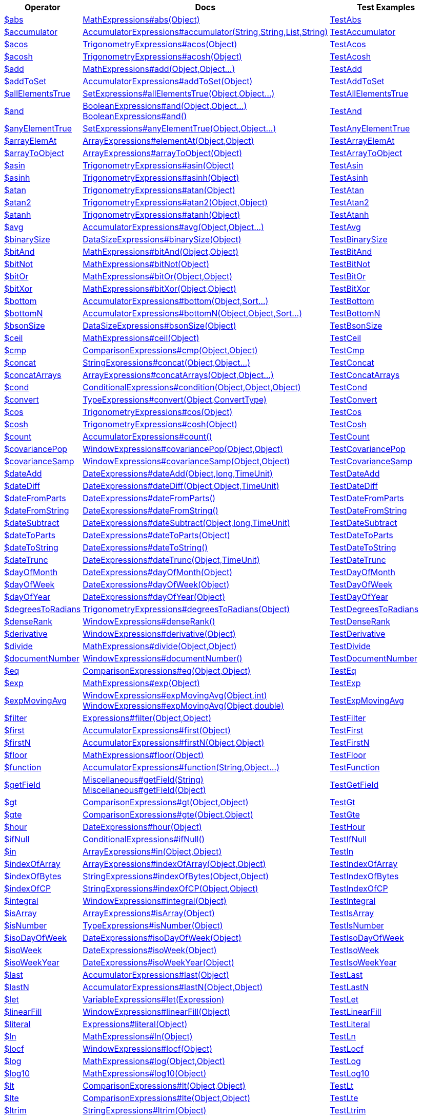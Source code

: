 [%header,cols="1,2,3"]
|===
|Operator|Docs|Test Examples

| http://docs.mongodb.org/manual/reference/operator/aggregation/abs[$abs]
| link:javadoc/dev/morphia/aggregation/expressions/MathExpressions.html#abs(java.lang.Object)[MathExpressions#abs(Object)]
| https://github.com/MorphiaOrg/morphia/blob/master/core/src/test/java/dev/morphia/test/aggregation/expressions/TestAbs.java[TestAbs]


| http://docs.mongodb.org/manual/reference/operator/aggregation/accumulator[$accumulator]
| link:javadoc/dev/morphia/aggregation/expressions/AccumulatorExpressions.html#accumulator(java.lang.String,java.lang.String,java.util.List,java.lang.String)[AccumulatorExpressions#accumulator(String,String,List,String)]
| https://github.com/MorphiaOrg/morphia/blob/master/core/src/test/java/dev/morphia/test/aggregation/expressions/TestAccumulator.java[TestAccumulator]


| http://docs.mongodb.org/manual/reference/operator/aggregation/acos[$acos]
| link:javadoc/dev/morphia/aggregation/expressions/TrigonometryExpressions.html#acos(java.lang.Object)[TrigonometryExpressions#acos(Object)]
| https://github.com/MorphiaOrg/morphia/blob/master/core/src/test/java/dev/morphia/test/aggregation/expressions/TestAcos.java[TestAcos]


| http://docs.mongodb.org/manual/reference/operator/aggregation/acosh[$acosh]
| link:javadoc/dev/morphia/aggregation/expressions/TrigonometryExpressions.html#acosh(java.lang.Object)[TrigonometryExpressions#acosh(Object)]
| https://github.com/MorphiaOrg/morphia/blob/master/core/src/test/java/dev/morphia/test/aggregation/expressions/TestAcosh.java[TestAcosh]


| http://docs.mongodb.org/manual/reference/operator/aggregation/add[$add]
| link:javadoc/dev/morphia/aggregation/expressions/MathExpressions.html#add(java.lang.Object,java.lang.Object%2E%2E%2E)[MathExpressions#add(Object,Object...)]
| https://github.com/MorphiaOrg/morphia/blob/master/core/src/test/java/dev/morphia/test/aggregation/expressions/TestAdd.java[TestAdd]


| http://docs.mongodb.org/manual/reference/operator/aggregation/addToSet[$addToSet]
| link:javadoc/dev/morphia/aggregation/expressions/AccumulatorExpressions.html#addToSet(java.lang.Object)[AccumulatorExpressions#addToSet(Object)]
| https://github.com/MorphiaOrg/morphia/blob/master/core/src/test/java/dev/morphia/test/aggregation/expressions/TestAddToSet.java[TestAddToSet]


| http://docs.mongodb.org/manual/reference/operator/aggregation/allElementsTrue[$allElementsTrue]
| link:javadoc/dev/morphia/aggregation/expressions/SetExpressions.html#allElementsTrue(java.lang.Object,java.lang.Object%2E%2E%2E)[SetExpressions#allElementsTrue(Object,Object...)]
| https://github.com/MorphiaOrg/morphia/blob/master/core/src/test/java/dev/morphia/test/aggregation/expressions/TestAllElementsTrue.java[TestAllElementsTrue]


| http://docs.mongodb.org/manual/reference/operator/aggregation/and[$and]
a| link:javadoc/dev/morphia/aggregation/expressions/BooleanExpressions.html#and(java.lang.Object,java.lang.Object%2E%2E%2E)[BooleanExpressions#and(Object,Object...)] +
link:javadoc/dev/morphia/aggregation/expressions/BooleanExpressions.html#and()[BooleanExpressions#and()]
| https://github.com/MorphiaOrg/morphia/blob/master/core/src/test/java/dev/morphia/test/aggregation/expressions/TestAnd.java[TestAnd]


| http://docs.mongodb.org/manual/reference/operator/aggregation/anyElementTrue[$anyElementTrue]
| link:javadoc/dev/morphia/aggregation/expressions/SetExpressions.html#anyElementTrue(java.lang.Object,java.lang.Object%2E%2E%2E)[SetExpressions#anyElementTrue(Object,Object...)]
| https://github.com/MorphiaOrg/morphia/blob/master/core/src/test/java/dev/morphia/test/aggregation/expressions/TestAnyElementTrue.java[TestAnyElementTrue]


| http://docs.mongodb.org/manual/reference/operator/aggregation/arrayElemAt[$arrayElemAt]
| link:javadoc/dev/morphia/aggregation/expressions/ArrayExpressions.html#elementAt(java.lang.Object,java.lang.Object)[ArrayExpressions#elementAt(Object,Object)]
| https://github.com/MorphiaOrg/morphia/blob/master/core/src/test/java/dev/morphia/test/aggregation/expressions/TestArrayElemAt.java[TestArrayElemAt]


| http://docs.mongodb.org/manual/reference/operator/aggregation/arrayToObject[$arrayToObject]
| link:javadoc/dev/morphia/aggregation/expressions/ArrayExpressions.html#arrayToObject(java.lang.Object)[ArrayExpressions#arrayToObject(Object)]
| https://github.com/MorphiaOrg/morphia/blob/master/core/src/test/java/dev/morphia/test/aggregation/expressions/TestArrayToObject.java[TestArrayToObject]


| http://docs.mongodb.org/manual/reference/operator/aggregation/asin[$asin]
| link:javadoc/dev/morphia/aggregation/expressions/TrigonometryExpressions.html#asin(java.lang.Object)[TrigonometryExpressions#asin(Object)]
| https://github.com/MorphiaOrg/morphia/blob/master/core/src/test/java/dev/morphia/test/aggregation/expressions/TestAsin.java[TestAsin]


| http://docs.mongodb.org/manual/reference/operator/aggregation/asinh[$asinh]
| link:javadoc/dev/morphia/aggregation/expressions/TrigonometryExpressions.html#asinh(java.lang.Object)[TrigonometryExpressions#asinh(Object)]
| https://github.com/MorphiaOrg/morphia/blob/master/core/src/test/java/dev/morphia/test/aggregation/expressions/TestAsinh.java[TestAsinh]


| http://docs.mongodb.org/manual/reference/operator/aggregation/atan[$atan]
| link:javadoc/dev/morphia/aggregation/expressions/TrigonometryExpressions.html#atan(java.lang.Object)[TrigonometryExpressions#atan(Object)]
| https://github.com/MorphiaOrg/morphia/blob/master/core/src/test/java/dev/morphia/test/aggregation/expressions/TestAtan.java[TestAtan]


| http://docs.mongodb.org/manual/reference/operator/aggregation/atan2[$atan2]
| link:javadoc/dev/morphia/aggregation/expressions/TrigonometryExpressions.html#atan2(java.lang.Object,java.lang.Object)[TrigonometryExpressions#atan2(Object,Object)]
| https://github.com/MorphiaOrg/morphia/blob/master/core/src/test/java/dev/morphia/test/aggregation/expressions/TestAtan2.java[TestAtan2]


| http://docs.mongodb.org/manual/reference/operator/aggregation/atanh[$atanh]
| link:javadoc/dev/morphia/aggregation/expressions/TrigonometryExpressions.html#atanh(java.lang.Object)[TrigonometryExpressions#atanh(Object)]
| https://github.com/MorphiaOrg/morphia/blob/master/core/src/test/java/dev/morphia/test/aggregation/expressions/TestAtanh.java[TestAtanh]


| http://docs.mongodb.org/manual/reference/operator/aggregation/avg[$avg]
| link:javadoc/dev/morphia/aggregation/expressions/AccumulatorExpressions.html#avg(java.lang.Object,java.lang.Object%2E%2E%2E)[AccumulatorExpressions#avg(Object,Object...)]
| https://github.com/MorphiaOrg/morphia/blob/master/core/src/test/java/dev/morphia/test/aggregation/expressions/TestAvg.java[TestAvg]


| http://docs.mongodb.org/manual/reference/operator/aggregation/binarySize[$binarySize]
| link:javadoc/dev/morphia/aggregation/expressions/DataSizeExpressions.html#binarySize(java.lang.Object)[DataSizeExpressions#binarySize(Object)]
| https://github.com/MorphiaOrg/morphia/blob/master/core/src/test/java/dev/morphia/test/aggregation/expressions/TestBinarySize.java[TestBinarySize]


| http://docs.mongodb.org/manual/reference/operator/aggregation/bitAnd[$bitAnd]
| link:javadoc/dev/morphia/aggregation/expressions/MathExpressions.html#bitAnd(java.lang.Object,java.lang.Object)[MathExpressions#bitAnd(Object,Object)]
| https://github.com/MorphiaOrg/morphia/blob/master/core/src/test/java/dev/morphia/test/aggregation/expressions/TestBitAnd.java[TestBitAnd]


| http://docs.mongodb.org/manual/reference/operator/aggregation/bitNot[$bitNot]
| link:javadoc/dev/morphia/aggregation/expressions/MathExpressions.html#bitNot(java.lang.Object)[MathExpressions#bitNot(Object)]
| https://github.com/MorphiaOrg/morphia/blob/master/core/src/test/java/dev/morphia/test/aggregation/expressions/TestBitNot.java[TestBitNot]


| http://docs.mongodb.org/manual/reference/operator/aggregation/bitOr[$bitOr]
| link:javadoc/dev/morphia/aggregation/expressions/MathExpressions.html#bitOr(java.lang.Object,java.lang.Object)[MathExpressions#bitOr(Object,Object)]
| https://github.com/MorphiaOrg/morphia/blob/master/core/src/test/java/dev/morphia/test/aggregation/expressions/TestBitOr.java[TestBitOr]


| http://docs.mongodb.org/manual/reference/operator/aggregation/bitXor[$bitXor]
| link:javadoc/dev/morphia/aggregation/expressions/MathExpressions.html#bitXor(java.lang.Object,java.lang.Object)[MathExpressions#bitXor(Object,Object)]
| https://github.com/MorphiaOrg/morphia/blob/master/core/src/test/java/dev/morphia/test/aggregation/expressions/TestBitXor.java[TestBitXor]


| http://docs.mongodb.org/manual/reference/operator/aggregation/bottom[$bottom]
| link:javadoc/dev/morphia/aggregation/expressions/AccumulatorExpressions.html#bottom(java.lang.Object,dev.morphia.query.Sort%2E%2E%2E)[AccumulatorExpressions#bottom(Object,Sort...)]
| https://github.com/MorphiaOrg/morphia/blob/master/core/src/test/java/dev/morphia/test/aggregation/expressions/TestBottom.java[TestBottom]


| http://docs.mongodb.org/manual/reference/operator/aggregation/bottomN[$bottomN]
| link:javadoc/dev/morphia/aggregation/expressions/AccumulatorExpressions.html#bottomN(java.lang.Object,java.lang.Object,dev.morphia.query.Sort%2E%2E%2E)[AccumulatorExpressions#bottomN(Object,Object,Sort...)]
| https://github.com/MorphiaOrg/morphia/blob/master/core/src/test/java/dev/morphia/test/aggregation/expressions/TestBottomN.java[TestBottomN]


| http://docs.mongodb.org/manual/reference/operator/aggregation/bsonSize[$bsonSize]
| link:javadoc/dev/morphia/aggregation/expressions/DataSizeExpressions.html#bsonSize(java.lang.Object)[DataSizeExpressions#bsonSize(Object)]
| https://github.com/MorphiaOrg/morphia/blob/master/core/src/test/java/dev/morphia/test/aggregation/expressions/TestBsonSize.java[TestBsonSize]


| http://docs.mongodb.org/manual/reference/operator/aggregation/ceil[$ceil]
| link:javadoc/dev/morphia/aggregation/expressions/MathExpressions.html#ceil(java.lang.Object)[MathExpressions#ceil(Object)]
| https://github.com/MorphiaOrg/morphia/blob/master/core/src/test/java/dev/morphia/test/aggregation/expressions/TestCeil.java[TestCeil]


| http://docs.mongodb.org/manual/reference/operator/aggregation/cmp[$cmp]
| link:javadoc/dev/morphia/aggregation/expressions/ComparisonExpressions.html#cmp(java.lang.Object,java.lang.Object)[ComparisonExpressions#cmp(Object,Object)]
| https://github.com/MorphiaOrg/morphia/blob/master/core/src/test/java/dev/morphia/test/aggregation/expressions/TestCmp.java[TestCmp]


| http://docs.mongodb.org/manual/reference/operator/aggregation/concat[$concat]
| link:javadoc/dev/morphia/aggregation/expressions/StringExpressions.html#concat(java.lang.Object,java.lang.Object%2E%2E%2E)[StringExpressions#concat(Object,Object...)]
| https://github.com/MorphiaOrg/morphia/blob/master/core/src/test/java/dev/morphia/test/aggregation/expressions/TestConcat.java[TestConcat]


| http://docs.mongodb.org/manual/reference/operator/aggregation/concatArrays[$concatArrays]
| link:javadoc/dev/morphia/aggregation/expressions/ArrayExpressions.html#concatArrays(java.lang.Object,java.lang.Object%2E%2E%2E)[ArrayExpressions#concatArrays(Object,Object...)]
| https://github.com/MorphiaOrg/morphia/blob/master/core/src/test/java/dev/morphia/test/aggregation/expressions/TestConcatArrays.java[TestConcatArrays]


| http://docs.mongodb.org/manual/reference/operator/aggregation/cond[$cond]
| link:javadoc/dev/morphia/aggregation/expressions/ConditionalExpressions.html#condition(java.lang.Object,java.lang.Object,java.lang.Object)[ConditionalExpressions#condition(Object,Object,Object)]
| https://github.com/MorphiaOrg/morphia/blob/master/core/src/test/java/dev/morphia/test/aggregation/expressions/TestCond.java[TestCond]


| http://docs.mongodb.org/manual/reference/operator/aggregation/convert[$convert]
| link:javadoc/dev/morphia/aggregation/expressions/TypeExpressions.html#convert(java.lang.Object,dev.morphia.aggregation.expressions.impls.ConvertType)[TypeExpressions#convert(Object,ConvertType)]
| https://github.com/MorphiaOrg/morphia/blob/master/core/src/test/java/dev/morphia/test/aggregation/expressions/TestConvert.java[TestConvert]


| http://docs.mongodb.org/manual/reference/operator/aggregation/cos[$cos]
| link:javadoc/dev/morphia/aggregation/expressions/TrigonometryExpressions.html#cos(java.lang.Object)[TrigonometryExpressions#cos(Object)]
| https://github.com/MorphiaOrg/morphia/blob/master/core/src/test/java/dev/morphia/test/aggregation/expressions/TestCos.java[TestCos]


| http://docs.mongodb.org/manual/reference/operator/aggregation/cosh[$cosh]
| link:javadoc/dev/morphia/aggregation/expressions/TrigonometryExpressions.html#cosh(java.lang.Object)[TrigonometryExpressions#cosh(Object)]
| https://github.com/MorphiaOrg/morphia/blob/master/core/src/test/java/dev/morphia/test/aggregation/expressions/TestCosh.java[TestCosh]


| http://docs.mongodb.org/manual/reference/operator/aggregation/count[$count]
| link:javadoc/dev/morphia/aggregation/expressions/AccumulatorExpressions.html#count()[AccumulatorExpressions#count()]
| https://github.com/MorphiaOrg/morphia/blob/master/core/src/test/java/dev/morphia/test/aggregation/expressions/TestCount.java[TestCount]


| http://docs.mongodb.org/manual/reference/operator/aggregation/covariancePop[$covariancePop]
| link:javadoc/dev/morphia/aggregation/expressions/WindowExpressions.html#covariancePop(java.lang.Object,java.lang.Object)[WindowExpressions#covariancePop(Object,Object)]
| https://github.com/MorphiaOrg/morphia/blob/master/core/src/test/java/dev/morphia/test/aggregation/expressions/TestCovariancePop.java[TestCovariancePop]


| http://docs.mongodb.org/manual/reference/operator/aggregation/covarianceSamp[$covarianceSamp]
| link:javadoc/dev/morphia/aggregation/expressions/WindowExpressions.html#covarianceSamp(java.lang.Object,java.lang.Object)[WindowExpressions#covarianceSamp(Object,Object)]
| https://github.com/MorphiaOrg/morphia/blob/master/core/src/test/java/dev/morphia/test/aggregation/expressions/TestCovarianceSamp.java[TestCovarianceSamp]


| http://docs.mongodb.org/manual/reference/operator/aggregation/dateAdd[$dateAdd]
| link:javadoc/dev/morphia/aggregation/expressions/DateExpressions.html#dateAdd(java.lang.Object,long,dev.morphia.aggregation.expressions.TimeUnit)[DateExpressions#dateAdd(Object,long,TimeUnit)]
| https://github.com/MorphiaOrg/morphia/blob/master/core/src/test/java/dev/morphia/test/aggregation/expressions/TestDateAdd.java[TestDateAdd]


| http://docs.mongodb.org/manual/reference/operator/aggregation/dateDiff[$dateDiff]
| link:javadoc/dev/morphia/aggregation/expressions/DateExpressions.html#dateDiff(java.lang.Object,java.lang.Object,dev.morphia.aggregation.expressions.TimeUnit)[DateExpressions#dateDiff(Object,Object,TimeUnit)]
| https://github.com/MorphiaOrg/morphia/blob/master/core/src/test/java/dev/morphia/test/aggregation/expressions/TestDateDiff.java[TestDateDiff]


| http://docs.mongodb.org/manual/reference/operator/aggregation/dateFromParts[$dateFromParts]
| link:javadoc/dev/morphia/aggregation/expressions/DateExpressions.html#dateFromParts()[DateExpressions#dateFromParts()]
| https://github.com/MorphiaOrg/morphia/blob/master/core/src/test/java/dev/morphia/test/aggregation/expressions/TestDateFromParts.java[TestDateFromParts]


| http://docs.mongodb.org/manual/reference/operator/aggregation/dateFromString[$dateFromString]
| link:javadoc/dev/morphia/aggregation/expressions/DateExpressions.html#dateFromString()[DateExpressions#dateFromString()]
| https://github.com/MorphiaOrg/morphia/blob/master/core/src/test/java/dev/morphia/test/aggregation/expressions/TestDateFromString.java[TestDateFromString]


| http://docs.mongodb.org/manual/reference/operator/aggregation/dateSubtract[$dateSubtract]
| link:javadoc/dev/morphia/aggregation/expressions/DateExpressions.html#dateSubtract(java.lang.Object,long,dev.morphia.aggregation.expressions.TimeUnit)[DateExpressions#dateSubtract(Object,long,TimeUnit)]
| https://github.com/MorphiaOrg/morphia/blob/master/core/src/test/java/dev/morphia/test/aggregation/expressions/TestDateSubtract.java[TestDateSubtract]


| http://docs.mongodb.org/manual/reference/operator/aggregation/dateToParts[$dateToParts]
| link:javadoc/dev/morphia/aggregation/expressions/DateExpressions.html#dateToParts(java.lang.Object)[DateExpressions#dateToParts(Object)]
| https://github.com/MorphiaOrg/morphia/blob/master/core/src/test/java/dev/morphia/test/aggregation/expressions/TestDateToParts.java[TestDateToParts]


| http://docs.mongodb.org/manual/reference/operator/aggregation/dateToString[$dateToString]
| link:javadoc/dev/morphia/aggregation/expressions/DateExpressions.html#dateToString()[DateExpressions#dateToString()]
| https://github.com/MorphiaOrg/morphia/blob/master/core/src/test/java/dev/morphia/test/aggregation/expressions/TestDateToString.java[TestDateToString]


| http://docs.mongodb.org/manual/reference/operator/aggregation/dateTrunc[$dateTrunc]
| link:javadoc/dev/morphia/aggregation/expressions/DateExpressions.html#dateTrunc(java.lang.Object,dev.morphia.aggregation.expressions.TimeUnit)[DateExpressions#dateTrunc(Object,TimeUnit)]
| https://github.com/MorphiaOrg/morphia/blob/master/core/src/test/java/dev/morphia/test/aggregation/expressions/TestDateTrunc.java[TestDateTrunc]


| http://docs.mongodb.org/manual/reference/operator/aggregation/dayOfMonth[$dayOfMonth]
| link:javadoc/dev/morphia/aggregation/expressions/DateExpressions.html#dayOfMonth(java.lang.Object)[DateExpressions#dayOfMonth(Object)]
| https://github.com/MorphiaOrg/morphia/blob/master/core/src/test/java/dev/morphia/test/aggregation/expressions/TestDayOfMonth.java[TestDayOfMonth]


| http://docs.mongodb.org/manual/reference/operator/aggregation/dayOfWeek[$dayOfWeek]
| link:javadoc/dev/morphia/aggregation/expressions/DateExpressions.html#dayOfWeek(java.lang.Object)[DateExpressions#dayOfWeek(Object)]
| https://github.com/MorphiaOrg/morphia/blob/master/core/src/test/java/dev/morphia/test/aggregation/expressions/TestDayOfWeek.java[TestDayOfWeek]


| http://docs.mongodb.org/manual/reference/operator/aggregation/dayOfYear[$dayOfYear]
| link:javadoc/dev/morphia/aggregation/expressions/DateExpressions.html#dayOfYear(java.lang.Object)[DateExpressions#dayOfYear(Object)]
| https://github.com/MorphiaOrg/morphia/blob/master/core/src/test/java/dev/morphia/test/aggregation/expressions/TestDayOfYear.java[TestDayOfYear]


| http://docs.mongodb.org/manual/reference/operator/aggregation/degreesToRadians[$degreesToRadians]
| link:javadoc/dev/morphia/aggregation/expressions/TrigonometryExpressions.html#degreesToRadians(java.lang.Object)[TrigonometryExpressions#degreesToRadians(Object)]
| https://github.com/MorphiaOrg/morphia/blob/master/core/src/test/java/dev/morphia/test/aggregation/expressions/TestDegreesToRadians.java[TestDegreesToRadians]


| http://docs.mongodb.org/manual/reference/operator/aggregation/denseRank[$denseRank]
| link:javadoc/dev/morphia/aggregation/expressions/WindowExpressions.html#denseRank()[WindowExpressions#denseRank()]
| https://github.com/MorphiaOrg/morphia/blob/master/core/src/test/java/dev/morphia/test/aggregation/expressions/TestDenseRank.java[TestDenseRank]


| http://docs.mongodb.org/manual/reference/operator/aggregation/derivative[$derivative]
| link:javadoc/dev/morphia/aggregation/expressions/WindowExpressions.html#derivative(java.lang.Object)[WindowExpressions#derivative(Object)]
| https://github.com/MorphiaOrg/morphia/blob/master/core/src/test/java/dev/morphia/test/aggregation/expressions/TestDerivative.java[TestDerivative]


| http://docs.mongodb.org/manual/reference/operator/aggregation/divide[$divide]
| link:javadoc/dev/morphia/aggregation/expressions/MathExpressions.html#divide(java.lang.Object,java.lang.Object)[MathExpressions#divide(Object,Object)]
| https://github.com/MorphiaOrg/morphia/blob/master/core/src/test/java/dev/morphia/test/aggregation/expressions/TestDivide.java[TestDivide]


| http://docs.mongodb.org/manual/reference/operator/aggregation/documentNumber[$documentNumber]
| link:javadoc/dev/morphia/aggregation/expressions/WindowExpressions.html#documentNumber()[WindowExpressions#documentNumber()]
| https://github.com/MorphiaOrg/morphia/blob/master/core/src/test/java/dev/morphia/test/aggregation/expressions/TestDocumentNumber.java[TestDocumentNumber]


| http://docs.mongodb.org/manual/reference/operator/aggregation/eq[$eq]
| link:javadoc/dev/morphia/aggregation/expressions/ComparisonExpressions.html#eq(java.lang.Object,java.lang.Object)[ComparisonExpressions#eq(Object,Object)]
| https://github.com/MorphiaOrg/morphia/blob/master/core/src/test/java/dev/morphia/test/aggregation/expressions/TestEq.java[TestEq]


| http://docs.mongodb.org/manual/reference/operator/aggregation/exp[$exp]
| link:javadoc/dev/morphia/aggregation/expressions/MathExpressions.html#exp(java.lang.Object)[MathExpressions#exp(Object)]
| https://github.com/MorphiaOrg/morphia/blob/master/core/src/test/java/dev/morphia/test/aggregation/expressions/TestExp.java[TestExp]


| http://docs.mongodb.org/manual/reference/operator/aggregation/expMovingAvg[$expMovingAvg]
a| link:javadoc/dev/morphia/aggregation/expressions/WindowExpressions.html#expMovingAvg(java.lang.Object,int)[WindowExpressions#expMovingAvg(Object,int)] +
link:javadoc/dev/morphia/aggregation/expressions/WindowExpressions.html#expMovingAvg(java.lang.Object,double)[WindowExpressions#expMovingAvg(Object,double)]
| https://github.com/MorphiaOrg/morphia/blob/master/core/src/test/java/dev/morphia/test/aggregation/expressions/TestExpMovingAvg.java[TestExpMovingAvg]


| http://docs.mongodb.org/manual/reference/operator/aggregation/filter[$filter]
| link:javadoc/dev/morphia/aggregation/expressions/Expressions.html#filter(java.lang.Object,java.lang.Object)[Expressions#filter(Object,Object)]
| https://github.com/MorphiaOrg/morphia/blob/master/core/src/test/java/dev/morphia/test/aggregation/expressions/TestFilter.java[TestFilter]


| http://docs.mongodb.org/manual/reference/operator/aggregation/first[$first]
| link:javadoc/dev/morphia/aggregation/expressions/AccumulatorExpressions.html#first(java.lang.Object)[AccumulatorExpressions#first(Object)]
| https://github.com/MorphiaOrg/morphia/blob/master/core/src/test/java/dev/morphia/test/aggregation/expressions/TestFirst.java[TestFirst]


| http://docs.mongodb.org/manual/reference/operator/aggregation/firstN[$firstN]
| link:javadoc/dev/morphia/aggregation/expressions/AccumulatorExpressions.html#firstN(java.lang.Object,java.lang.Object)[AccumulatorExpressions#firstN(Object,Object)]
| https://github.com/MorphiaOrg/morphia/blob/master/core/src/test/java/dev/morphia/test/aggregation/expressions/TestFirstN.java[TestFirstN]


| http://docs.mongodb.org/manual/reference/operator/aggregation/floor[$floor]
| link:javadoc/dev/morphia/aggregation/expressions/MathExpressions.html#floor(java.lang.Object)[MathExpressions#floor(Object)]
| https://github.com/MorphiaOrg/morphia/blob/master/core/src/test/java/dev/morphia/test/aggregation/expressions/TestFloor.java[TestFloor]


| http://docs.mongodb.org/manual/reference/operator/aggregation/function[$function]
| link:javadoc/dev/morphia/aggregation/expressions/AccumulatorExpressions.html#function(java.lang.String,java.lang.Object%2E%2E%2E)[AccumulatorExpressions#function(String,Object...)]
| https://github.com/MorphiaOrg/morphia/blob/master/core/src/test/java/dev/morphia/test/aggregation/expressions/TestFunction.java[TestFunction]


| http://docs.mongodb.org/manual/reference/operator/aggregation/getField[$getField]
a| link:javadoc/dev/morphia/aggregation/expressions/Miscellaneous.html#getField(java.lang.String)[Miscellaneous#getField(String)] +
link:javadoc/dev/morphia/aggregation/expressions/Miscellaneous.html#getField(java.lang.Object)[Miscellaneous#getField(Object)]
| https://github.com/MorphiaOrg/morphia/blob/master/core/src/test/java/dev/morphia/test/aggregation/expressions/TestGetField.java[TestGetField]


| http://docs.mongodb.org/manual/reference/operator/aggregation/gt[$gt]
| link:javadoc/dev/morphia/aggregation/expressions/ComparisonExpressions.html#gt(java.lang.Object,java.lang.Object)[ComparisonExpressions#gt(Object,Object)]
| https://github.com/MorphiaOrg/morphia/blob/master/core/src/test/java/dev/morphia/test/aggregation/expressions/TestGt.java[TestGt]


| http://docs.mongodb.org/manual/reference/operator/aggregation/gte[$gte]
| link:javadoc/dev/morphia/aggregation/expressions/ComparisonExpressions.html#gte(java.lang.Object,java.lang.Object)[ComparisonExpressions#gte(Object,Object)]
| https://github.com/MorphiaOrg/morphia/blob/master/core/src/test/java/dev/morphia/test/aggregation/expressions/TestGte.java[TestGte]


| http://docs.mongodb.org/manual/reference/operator/aggregation/hour[$hour]
| link:javadoc/dev/morphia/aggregation/expressions/DateExpressions.html#hour(java.lang.Object)[DateExpressions#hour(Object)]
| https://github.com/MorphiaOrg/morphia/blob/master/core/src/test/java/dev/morphia/test/aggregation/expressions/TestHour.java[TestHour]


| http://docs.mongodb.org/manual/reference/operator/aggregation/ifNull[$ifNull]
| link:javadoc/dev/morphia/aggregation/expressions/ConditionalExpressions.html#ifNull()[ConditionalExpressions#ifNull()]
| https://github.com/MorphiaOrg/morphia/blob/master/core/src/test/java/dev/morphia/test/aggregation/expressions/TestIfNull.java[TestIfNull]


| http://docs.mongodb.org/manual/reference/operator/aggregation/in[$in]
| link:javadoc/dev/morphia/aggregation/expressions/ArrayExpressions.html#in(java.lang.Object,java.lang.Object)[ArrayExpressions#in(Object,Object)]
| https://github.com/MorphiaOrg/morphia/blob/master/core/src/test/java/dev/morphia/test/aggregation/expressions/TestIn.java[TestIn]


| http://docs.mongodb.org/manual/reference/operator/aggregation/indexOfArray[$indexOfArray]
| link:javadoc/dev/morphia/aggregation/expressions/ArrayExpressions.html#indexOfArray(java.lang.Object,java.lang.Object)[ArrayExpressions#indexOfArray(Object,Object)]
| https://github.com/MorphiaOrg/morphia/blob/master/core/src/test/java/dev/morphia/test/aggregation/expressions/TestIndexOfArray.java[TestIndexOfArray]


| http://docs.mongodb.org/manual/reference/operator/aggregation/indexOfBytes[$indexOfBytes]
| link:javadoc/dev/morphia/aggregation/expressions/StringExpressions.html#indexOfBytes(java.lang.Object,java.lang.Object)[StringExpressions#indexOfBytes(Object,Object)]
| https://github.com/MorphiaOrg/morphia/blob/master/core/src/test/java/dev/morphia/test/aggregation/expressions/TestIndexOfBytes.java[TestIndexOfBytes]


| http://docs.mongodb.org/manual/reference/operator/aggregation/indexOfCP[$indexOfCP]
| link:javadoc/dev/morphia/aggregation/expressions/StringExpressions.html#indexOfCP(java.lang.Object,java.lang.Object)[StringExpressions#indexOfCP(Object,Object)]
| https://github.com/MorphiaOrg/morphia/blob/master/core/src/test/java/dev/morphia/test/aggregation/expressions/TestIndexOfCP.java[TestIndexOfCP]


| http://docs.mongodb.org/manual/reference/operator/aggregation/integral[$integral]
| link:javadoc/dev/morphia/aggregation/expressions/WindowExpressions.html#integral(java.lang.Object)[WindowExpressions#integral(Object)]
| https://github.com/MorphiaOrg/morphia/blob/master/core/src/test/java/dev/morphia/test/aggregation/expressions/TestIntegral.java[TestIntegral]


| http://docs.mongodb.org/manual/reference/operator/aggregation/isArray[$isArray]
| link:javadoc/dev/morphia/aggregation/expressions/ArrayExpressions.html#isArray(java.lang.Object)[ArrayExpressions#isArray(Object)]
| https://github.com/MorphiaOrg/morphia/blob/master/core/src/test/java/dev/morphia/test/aggregation/expressions/TestIsArray.java[TestIsArray]


| http://docs.mongodb.org/manual/reference/operator/aggregation/isNumber[$isNumber]
| link:javadoc/dev/morphia/aggregation/expressions/TypeExpressions.html#isNumber(java.lang.Object)[TypeExpressions#isNumber(Object)]
| https://github.com/MorphiaOrg/morphia/blob/master/core/src/test/java/dev/morphia/test/aggregation/expressions/TestIsNumber.java[TestIsNumber]


| http://docs.mongodb.org/manual/reference/operator/aggregation/isoDayOfWeek[$isoDayOfWeek]
| link:javadoc/dev/morphia/aggregation/expressions/DateExpressions.html#isoDayOfWeek(java.lang.Object)[DateExpressions#isoDayOfWeek(Object)]
| https://github.com/MorphiaOrg/morphia/blob/master/core/src/test/java/dev/morphia/test/aggregation/expressions/TestIsoDayOfWeek.java[TestIsoDayOfWeek]


| http://docs.mongodb.org/manual/reference/operator/aggregation/isoWeek[$isoWeek]
| link:javadoc/dev/morphia/aggregation/expressions/DateExpressions.html#isoWeek(java.lang.Object)[DateExpressions#isoWeek(Object)]
| https://github.com/MorphiaOrg/morphia/blob/master/core/src/test/java/dev/morphia/test/aggregation/expressions/TestIsoWeek.java[TestIsoWeek]


| http://docs.mongodb.org/manual/reference/operator/aggregation/isoWeekYear[$isoWeekYear]
| link:javadoc/dev/morphia/aggregation/expressions/DateExpressions.html#isoWeekYear(java.lang.Object)[DateExpressions#isoWeekYear(Object)]
| https://github.com/MorphiaOrg/morphia/blob/master/core/src/test/java/dev/morphia/test/aggregation/expressions/TestIsoWeekYear.java[TestIsoWeekYear]


| http://docs.mongodb.org/manual/reference/operator/aggregation/last[$last]
| link:javadoc/dev/morphia/aggregation/expressions/AccumulatorExpressions.html#last(java.lang.Object)[AccumulatorExpressions#last(Object)]
| https://github.com/MorphiaOrg/morphia/blob/master/core/src/test/java/dev/morphia/test/aggregation/expressions/TestLast.java[TestLast]


| http://docs.mongodb.org/manual/reference/operator/aggregation/lastN[$lastN]
| link:javadoc/dev/morphia/aggregation/expressions/AccumulatorExpressions.html#lastN(java.lang.Object,java.lang.Object)[AccumulatorExpressions#lastN(Object,Object)]
| https://github.com/MorphiaOrg/morphia/blob/master/core/src/test/java/dev/morphia/test/aggregation/expressions/TestLastN.java[TestLastN]


| http://docs.mongodb.org/manual/reference/operator/aggregation/let[$let]
| link:javadoc/dev/morphia/aggregation/expressions/VariableExpressions.html#let(dev.morphia.aggregation.expressions.impls.Expression)[VariableExpressions#let(Expression)]
| https://github.com/MorphiaOrg/morphia/blob/master/core/src/test/java/dev/morphia/test/aggregation/expressions/TestLet.java[TestLet]


| http://docs.mongodb.org/manual/reference/operator/aggregation/linearFill[$linearFill]
| link:javadoc/dev/morphia/aggregation/expressions/WindowExpressions.html#linearFill(java.lang.Object)[WindowExpressions#linearFill(Object)]
| https://github.com/MorphiaOrg/morphia/blob/master/core/src/test/java/dev/morphia/test/aggregation/expressions/TestLinearFill.java[TestLinearFill]


| http://docs.mongodb.org/manual/reference/operator/aggregation/literal[$literal]
| link:javadoc/dev/morphia/aggregation/expressions/Expressions.html#literal(java.lang.Object)[Expressions#literal(Object)]
| https://github.com/MorphiaOrg/morphia/blob/master/core/src/test/java/dev/morphia/test/aggregation/expressions/TestLiteral.java[TestLiteral]


| http://docs.mongodb.org/manual/reference/operator/aggregation/ln[$ln]
| link:javadoc/dev/morphia/aggregation/expressions/MathExpressions.html#ln(java.lang.Object)[MathExpressions#ln(Object)]
| https://github.com/MorphiaOrg/morphia/blob/master/core/src/test/java/dev/morphia/test/aggregation/expressions/TestLn.java[TestLn]


| http://docs.mongodb.org/manual/reference/operator/aggregation/locf[$locf]
| link:javadoc/dev/morphia/aggregation/expressions/WindowExpressions.html#locf(java.lang.Object)[WindowExpressions#locf(Object)]
| https://github.com/MorphiaOrg/morphia/blob/master/core/src/test/java/dev/morphia/test/aggregation/expressions/TestLocf.java[TestLocf]


| http://docs.mongodb.org/manual/reference/operator/aggregation/log[$log]
| link:javadoc/dev/morphia/aggregation/expressions/MathExpressions.html#log(java.lang.Object,java.lang.Object)[MathExpressions#log(Object,Object)]
| https://github.com/MorphiaOrg/morphia/blob/master/core/src/test/java/dev/morphia/test/aggregation/expressions/TestLog.java[TestLog]


| http://docs.mongodb.org/manual/reference/operator/aggregation/log10[$log10]
| link:javadoc/dev/morphia/aggregation/expressions/MathExpressions.html#log10(java.lang.Object)[MathExpressions#log10(Object)]
| https://github.com/MorphiaOrg/morphia/blob/master/core/src/test/java/dev/morphia/test/aggregation/expressions/TestLog10.java[TestLog10]


| http://docs.mongodb.org/manual/reference/operator/aggregation/lt[$lt]
| link:javadoc/dev/morphia/aggregation/expressions/ComparisonExpressions.html#lt(java.lang.Object,java.lang.Object)[ComparisonExpressions#lt(Object,Object)]
| https://github.com/MorphiaOrg/morphia/blob/master/core/src/test/java/dev/morphia/test/aggregation/expressions/TestLt.java[TestLt]


| http://docs.mongodb.org/manual/reference/operator/aggregation/lte[$lte]
| link:javadoc/dev/morphia/aggregation/expressions/ComparisonExpressions.html#lte(java.lang.Object,java.lang.Object)[ComparisonExpressions#lte(Object,Object)]
| https://github.com/MorphiaOrg/morphia/blob/master/core/src/test/java/dev/morphia/test/aggregation/expressions/TestLte.java[TestLte]


| http://docs.mongodb.org/manual/reference/operator/aggregation/ltrim[$ltrim]
| link:javadoc/dev/morphia/aggregation/expressions/StringExpressions.html#ltrim(java.lang.Object)[StringExpressions#ltrim(Object)]
| https://github.com/MorphiaOrg/morphia/blob/master/core/src/test/java/dev/morphia/test/aggregation/expressions/TestLtrim.java[TestLtrim]


| http://docs.mongodb.org/manual/reference/operator/aggregation/map[$map]
| link:javadoc/dev/morphia/aggregation/expressions/ArrayExpressions.html#map(java.lang.Object,java.lang.Object)[ArrayExpressions#map(Object,Object)]
| https://github.com/MorphiaOrg/morphia/blob/master/core/src/test/java/dev/morphia/test/aggregation/expressions/TestMap.java[TestMap]


| http://docs.mongodb.org/manual/reference/operator/aggregation/max[$max]
| link:javadoc/dev/morphia/aggregation/expressions/AccumulatorExpressions.html#max(java.lang.Object,java.lang.Object%2E%2E%2E)[AccumulatorExpressions#max(Object,Object...)]
| https://github.com/MorphiaOrg/morphia/blob/master/core/src/test/java/dev/morphia/test/aggregation/expressions/TestMax.java[TestMax]


| http://docs.mongodb.org/manual/reference/operator/aggregation/maxN[$maxN]
| link:javadoc/dev/morphia/aggregation/expressions/AccumulatorExpressions.html#maxN(java.lang.Object,java.lang.Object)[AccumulatorExpressions#maxN(Object,Object)]
| https://github.com/MorphiaOrg/morphia/blob/master/core/src/test/java/dev/morphia/test/aggregation/expressions/TestMaxN.java[TestMaxN]


| http://docs.mongodb.org/manual/reference/operator/aggregation/median[$median]
| link:javadoc/dev/morphia/aggregation/expressions/MathExpressions.html#median(java.lang.Object)[MathExpressions#median(Object)]
| https://github.com/MorphiaOrg/morphia/blob/master/core/src/test/java/dev/morphia/test/aggregation/expressions/TestMedian.java[TestMedian]


| http://docs.mongodb.org/manual/reference/operator/aggregation/mergeObjects[$mergeObjects]
| link:javadoc/dev/morphia/aggregation/expressions/ObjectExpressions.html#mergeObjects()[ObjectExpressions#mergeObjects()]
| https://github.com/MorphiaOrg/morphia/blob/master/core/src/test/java/dev/morphia/test/aggregation/expressions/TestMergeObjects.java[TestMergeObjects]


| http://docs.mongodb.org/manual/reference/operator/aggregation/meta[$meta]
a| link:javadoc/dev/morphia/aggregation/expressions/Expressions.html#meta()[Expressions#meta()] +
link:javadoc/dev/morphia/aggregation/expressions/Expressions.html#meta(dev.morphia.aggregation.expressions.MetadataKeyword.MetadataKeyword)[Expressions#meta(MetadataKeyword)] +
link:javadoc/dev/morphia/query/Meta.html#indexKey(java.lang.String)[Meta#indexKey(String)] +
link:javadoc/dev/morphia/query/Meta.html#searchHighlights(java.lang.String)[Meta#searchHighlights(String)] +
link:javadoc/dev/morphia/query/Meta.html#searchScore(java.lang.String)[Meta#searchScore(String)] +
link:javadoc/dev/morphia/query/Meta.html#textScore(java.lang.String)[Meta#textScore(String)]
| https://github.com/MorphiaOrg/morphia/blob/master/core/src/test/java/dev/morphia/test/aggregation/expressions/TestMeta.java[TestMeta]


| http://docs.mongodb.org/manual/reference/operator/aggregation/millisecond[$millisecond]
| link:javadoc/dev/morphia/aggregation/expressions/DateExpressions.html#milliseconds(java.lang.Object)[DateExpressions#milliseconds(Object)]
| https://github.com/MorphiaOrg/morphia/blob/master/core/src/test/java/dev/morphia/test/aggregation/expressions/TestMillisecond.java[TestMillisecond]


| http://docs.mongodb.org/manual/reference/operator/aggregation/min[$min]
| link:javadoc/dev/morphia/aggregation/expressions/AccumulatorExpressions.html#min(java.lang.Object,java.lang.Object%2E%2E%2E)[AccumulatorExpressions#min(Object,Object...)]
| https://github.com/MorphiaOrg/morphia/blob/master/core/src/test/java/dev/morphia/test/aggregation/expressions/TestMin.java[TestMin]


| http://docs.mongodb.org/manual/reference/operator/aggregation/minN[$minN]
| link:javadoc/dev/morphia/aggregation/expressions/AccumulatorExpressions.html#minN(java.lang.Object,java.lang.Object)[AccumulatorExpressions#minN(Object,Object)]
| https://github.com/MorphiaOrg/morphia/blob/master/core/src/test/java/dev/morphia/test/aggregation/expressions/TestMinN.java[TestMinN]


| http://docs.mongodb.org/manual/reference/operator/aggregation/minute[$minute]
| link:javadoc/dev/morphia/aggregation/expressions/DateExpressions.html#minute(java.lang.Object)[DateExpressions#minute(Object)]
| https://github.com/MorphiaOrg/morphia/blob/master/core/src/test/java/dev/morphia/test/aggregation/expressions/TestMinute.java[TestMinute]


| http://docs.mongodb.org/manual/reference/operator/aggregation/mod[$mod]
| link:javadoc/dev/morphia/aggregation/expressions/MathExpressions.html#mod(java.lang.Object,java.lang.Object)[MathExpressions#mod(Object,Object)]
| https://github.com/MorphiaOrg/morphia/blob/master/core/src/test/java/dev/morphia/test/aggregation/expressions/TestMod.java[TestMod]


| http://docs.mongodb.org/manual/reference/operator/aggregation/month[$month]
| link:javadoc/dev/morphia/aggregation/expressions/DateExpressions.html#month(java.lang.Object)[DateExpressions#month(Object)]
| https://github.com/MorphiaOrg/morphia/blob/master/core/src/test/java/dev/morphia/test/aggregation/expressions/TestMonth.java[TestMonth]


| http://docs.mongodb.org/manual/reference/operator/aggregation/multiply[$multiply]
| link:javadoc/dev/morphia/aggregation/expressions/MathExpressions.html#multiply(java.lang.Object,java.lang.Object%2E%2E%2E)[MathExpressions#multiply(Object,Object...)]
| https://github.com/MorphiaOrg/morphia/blob/master/core/src/test/java/dev/morphia/test/aggregation/expressions/TestMultiply.java[TestMultiply]


| http://docs.mongodb.org/manual/reference/operator/aggregation/ne[$ne]
| link:javadoc/dev/morphia/aggregation/expressions/ComparisonExpressions.html#ne(java.lang.Object,java.lang.Object)[ComparisonExpressions#ne(Object,Object)]
| https://github.com/MorphiaOrg/morphia/blob/master/core/src/test/java/dev/morphia/test/aggregation/expressions/TestNe.java[TestNe]


| http://docs.mongodb.org/manual/reference/operator/aggregation/not[$not]
| link:javadoc/dev/morphia/aggregation/expressions/BooleanExpressions.html#not(java.lang.Object)[BooleanExpressions#not(Object)]
| https://github.com/MorphiaOrg/morphia/blob/master/core/src/test/java/dev/morphia/test/aggregation/expressions/TestNot.java[TestNot]


| http://docs.mongodb.org/manual/reference/operator/aggregation/objectToArray[$objectToArray]
| link:javadoc/dev/morphia/aggregation/expressions/ArrayExpressions.html#objectToArray(java.lang.Object)[ArrayExpressions#objectToArray(Object)]
| https://github.com/MorphiaOrg/morphia/blob/master/core/src/test/java/dev/morphia/test/aggregation/expressions/TestObjectToArray.java[TestObjectToArray]


| http://docs.mongodb.org/manual/reference/operator/aggregation/or[$or]
a| link:javadoc/dev/morphia/aggregation/expressions/BooleanExpressions.html#or(java.lang.Object,java.lang.Object%2E%2E%2E)[BooleanExpressions#or(Object,Object...)] +
link:javadoc/dev/morphia/aggregation/expressions/BooleanExpressions.html#or()[BooleanExpressions#or()]
| https://github.com/MorphiaOrg/morphia/blob/master/core/src/test/java/dev/morphia/test/aggregation/expressions/TestOr.java[TestOr]


| http://docs.mongodb.org/manual/reference/operator/aggregation/percentile[$percentile]
a| link:javadoc/dev/morphia/aggregation/expressions/MathExpressions.html#percentile(java.lang.Object,java.util.List)[MathExpressions#percentile(Object,List)] +
link:javadoc/dev/morphia/aggregation/expressions/MathExpressions.html#percentile(java.util.List,java.util.List)[MathExpressions#percentile(List,List)]
| https://github.com/MorphiaOrg/morphia/blob/master/core/src/test/java/dev/morphia/test/aggregation/expressions/TestPercentile.java[TestPercentile]


| http://docs.mongodb.org/manual/reference/operator/aggregation/pow[$pow]
| link:javadoc/dev/morphia/aggregation/expressions/MathExpressions.html#pow(java.lang.Object,java.lang.Object)[MathExpressions#pow(Object,Object)]
| https://github.com/MorphiaOrg/morphia/blob/master/core/src/test/java/dev/morphia/test/aggregation/expressions/TestPow.java[TestPow]


| http://docs.mongodb.org/manual/reference/operator/aggregation/push[$push]
a| link:javadoc/dev/morphia/aggregation/expressions/AccumulatorExpressions.html#push(java.lang.Object)[AccumulatorExpressions#push(Object)] +
link:javadoc/dev/morphia/aggregation/expressions/AccumulatorExpressions.html#push()[AccumulatorExpressions#push()]
| https://github.com/MorphiaOrg/morphia/blob/master/core/src/test/java/dev/morphia/test/aggregation/expressions/TestPush.java[TestPush]


| http://docs.mongodb.org/manual/reference/operator/aggregation/radiansToDegrees[$radiansToDegrees]
| link:javadoc/dev/morphia/aggregation/expressions/TrigonometryExpressions.html#radiansToDegrees(java.lang.Object)[TrigonometryExpressions#radiansToDegrees(Object)]
| https://github.com/MorphiaOrg/morphia/blob/master/core/src/test/java/dev/morphia/test/aggregation/expressions/TestRadiansToDegrees.java[TestRadiansToDegrees]


| http://docs.mongodb.org/manual/reference/operator/aggregation/rand[$rand]
| link:javadoc/dev/morphia/aggregation/expressions/Miscellaneous.html#rand()[Miscellaneous#rand()]
| https://github.com/MorphiaOrg/morphia/blob/master/core/src/test/java/dev/morphia/test/aggregation/expressions/TestRand.java[TestRand]


| http://docs.mongodb.org/manual/reference/operator/aggregation/range[$range]
a| link:javadoc/dev/morphia/aggregation/expressions/ArrayExpressions.html#range(int,int)[ArrayExpressions#range(int,int)] +
link:javadoc/dev/morphia/aggregation/expressions/ArrayExpressions.html#range(java.lang.Object,java.lang.Object)[ArrayExpressions#range(Object,Object)]
| https://github.com/MorphiaOrg/morphia/blob/master/core/src/test/java/dev/morphia/test/aggregation/expressions/TestRange.java[TestRange]


| http://docs.mongodb.org/manual/reference/operator/aggregation/rank[$rank]
| link:javadoc/dev/morphia/aggregation/expressions/WindowExpressions.html#rank()[WindowExpressions#rank()]
| https://github.com/MorphiaOrg/morphia/blob/master/core/src/test/java/dev/morphia/test/aggregation/expressions/TestRank.java[TestRank]


| http://docs.mongodb.org/manual/reference/operator/aggregation/reduce[$reduce]
| link:javadoc/dev/morphia/aggregation/expressions/ArrayExpressions.html#reduce(java.lang.Object,java.lang.Object,java.lang.Object)[ArrayExpressions#reduce(Object,Object,Object)]
| https://github.com/MorphiaOrg/morphia/blob/master/core/src/test/java/dev/morphia/test/aggregation/expressions/TestReduce.java[TestReduce]


| http://docs.mongodb.org/manual/reference/operator/aggregation/regexFind[$regexFind]
| link:javadoc/dev/morphia/aggregation/expressions/StringExpressions.html#regexFind(java.lang.Object)[StringExpressions#regexFind(Object)]
| https://github.com/MorphiaOrg/morphia/blob/master/core/src/test/java/dev/morphia/test/aggregation/expressions/TestRegexFind.java[TestRegexFind]


| http://docs.mongodb.org/manual/reference/operator/aggregation/regexFindAll[$regexFindAll]
| link:javadoc/dev/morphia/aggregation/expressions/StringExpressions.html#regexFindAll(java.lang.Object)[StringExpressions#regexFindAll(Object)]
| https://github.com/MorphiaOrg/morphia/blob/master/core/src/test/java/dev/morphia/test/aggregation/expressions/TestRegexFindAll.java[TestRegexFindAll]


| http://docs.mongodb.org/manual/reference/operator/aggregation/regexMatch[$regexMatch]
| link:javadoc/dev/morphia/aggregation/expressions/StringExpressions.html#regexMatch(java.lang.Object)[StringExpressions#regexMatch(Object)]
| https://github.com/MorphiaOrg/morphia/blob/master/core/src/test/java/dev/morphia/test/aggregation/expressions/TestRegexMatch.java[TestRegexMatch]


| http://docs.mongodb.org/manual/reference/operator/aggregation/replaceAll[$replaceAll]
| link:javadoc/dev/morphia/aggregation/expressions/StringExpressions.html#replaceAll(java.lang.Object,java.lang.Object,java.lang.Object)[StringExpressions#replaceAll(Object,Object,Object)]
| https://github.com/MorphiaOrg/morphia/blob/master/core/src/test/java/dev/morphia/test/aggregation/expressions/TestReplaceAll.java[TestReplaceAll]


| http://docs.mongodb.org/manual/reference/operator/aggregation/replaceOne[$replaceOne]
| link:javadoc/dev/morphia/aggregation/expressions/StringExpressions.html#replaceOne(java.lang.Object,java.lang.Object,java.lang.Object)[StringExpressions#replaceOne(Object,Object,Object)]
| https://github.com/MorphiaOrg/morphia/blob/master/core/src/test/java/dev/morphia/test/aggregation/expressions/TestReplaceOne.java[TestReplaceOne]


| http://docs.mongodb.org/manual/reference/operator/aggregation/reverseArray[$reverseArray]
| link:javadoc/dev/morphia/aggregation/expressions/ArrayExpressions.html#reverseArray(java.lang.Object)[ArrayExpressions#reverseArray(Object)]
| https://github.com/MorphiaOrg/morphia/blob/master/core/src/test/java/dev/morphia/test/aggregation/expressions/TestReverseArray.java[TestReverseArray]


| http://docs.mongodb.org/manual/reference/operator/aggregation/round[$round]
| link:javadoc/dev/morphia/aggregation/expressions/MathExpressions.html#round(java.lang.Object,java.lang.Object)[MathExpressions#round(Object,Object)]
| https://github.com/MorphiaOrg/morphia/blob/master/core/src/test/java/dev/morphia/test/aggregation/expressions/TestRound.java[TestRound]


| http://docs.mongodb.org/manual/reference/operator/aggregation/rtrim[$rtrim]
| link:javadoc/dev/morphia/aggregation/expressions/StringExpressions.html#rtrim(java.lang.Object)[StringExpressions#rtrim(Object)]
| https://github.com/MorphiaOrg/morphia/blob/master/core/src/test/java/dev/morphia/test/aggregation/expressions/TestRtrim.java[TestRtrim]


| http://docs.mongodb.org/manual/reference/operator/aggregation/sampleRate[$sampleRate]
| link:javadoc/dev/morphia/aggregation/expressions/Miscellaneous.html#sampleRate(double)[Miscellaneous#sampleRate(double)]
| https://github.com/MorphiaOrg/morphia/blob/master/core/src/test/java/dev/morphia/test/aggregation/expressions/TestSampleRate.java[TestSampleRate]


| http://docs.mongodb.org/manual/reference/operator/aggregation/second[$second]
| link:javadoc/dev/morphia/aggregation/expressions/DateExpressions.html#second(java.lang.Object)[DateExpressions#second(Object)]
| https://github.com/MorphiaOrg/morphia/blob/master/core/src/test/java/dev/morphia/test/aggregation/expressions/TestSecond.java[TestSecond]


| http://docs.mongodb.org/manual/reference/operator/aggregation/setDifference[$setDifference]
| link:javadoc/dev/morphia/aggregation/expressions/SetExpressions.html#setDifference(java.lang.Object,java.lang.Object)[SetExpressions#setDifference(Object,Object)]
| https://github.com/MorphiaOrg/morphia/blob/master/core/src/test/java/dev/morphia/test/aggregation/expressions/TestSetDifference.java[TestSetDifference]


| http://docs.mongodb.org/manual/reference/operator/aggregation/setEquals[$setEquals]
| link:javadoc/dev/morphia/aggregation/expressions/SetExpressions.html#setEquals(java.lang.Object,java.lang.Object%2E%2E%2E)[SetExpressions#setEquals(Object,Object...)]
| https://github.com/MorphiaOrg/morphia/blob/master/core/src/test/java/dev/morphia/test/aggregation/expressions/TestSetEquals.java[TestSetEquals]


| http://docs.mongodb.org/manual/reference/operator/aggregation/setField[$setField]
| link:javadoc/dev/morphia/aggregation/expressions/Miscellaneous.html#setField(java.lang.Object,java.lang.Object,java.lang.Object)[Miscellaneous#setField(Object,Object,Object)]
| https://github.com/MorphiaOrg/morphia/blob/master/core/src/test/java/dev/morphia/test/aggregation/expressions/TestSetField.java[TestSetField]


| http://docs.mongodb.org/manual/reference/operator/aggregation/setIntersection[$setIntersection]
| link:javadoc/dev/morphia/aggregation/expressions/SetExpressions.html#setIntersection(java.lang.Object,java.lang.Object%2E%2E%2E)[SetExpressions#setIntersection(Object,Object...)]
| https://github.com/MorphiaOrg/morphia/blob/master/core/src/test/java/dev/morphia/test/aggregation/expressions/TestSetIntersection.java[TestSetIntersection]


| http://docs.mongodb.org/manual/reference/operator/aggregation/setIsSubset[$setIsSubset]
| link:javadoc/dev/morphia/aggregation/expressions/SetExpressions.html#setIsSubset(java.lang.Object,java.lang.Object)[SetExpressions#setIsSubset(Object,Object)]
| https://github.com/MorphiaOrg/morphia/blob/master/core/src/test/java/dev/morphia/test/aggregation/expressions/TestSetIsSubset.java[TestSetIsSubset]


| http://docs.mongodb.org/manual/reference/operator/aggregation/setUnion[$setUnion]
| link:javadoc/dev/morphia/aggregation/expressions/SetExpressions.html#setUnion(java.lang.Object,java.lang.Object%2E%2E%2E)[SetExpressions#setUnion(Object,Object...)]
| https://github.com/MorphiaOrg/morphia/blob/master/core/src/test/java/dev/morphia/test/aggregation/expressions/TestSetUnion.java[TestSetUnion]


| http://docs.mongodb.org/manual/reference/operator/aggregation/shift[$shift]
| link:javadoc/dev/morphia/aggregation/expressions/WindowExpressions.html#shift(java.lang.Object,long,java.lang.Object)[WindowExpressions#shift(Object,long,Object)]
| https://github.com/MorphiaOrg/morphia/blob/master/core/src/test/java/dev/morphia/test/aggregation/expressions/TestShift.java[TestShift]


| http://docs.mongodb.org/manual/reference/operator/aggregation/sin[$sin]
| link:javadoc/dev/morphia/aggregation/expressions/TrigonometryExpressions.html#sin(java.lang.Object)[TrigonometryExpressions#sin(Object)]
| https://github.com/MorphiaOrg/morphia/blob/master/core/src/test/java/dev/morphia/test/aggregation/expressions/TestSin.java[TestSin]


| http://docs.mongodb.org/manual/reference/operator/aggregation/sinh[$sinh]
| link:javadoc/dev/morphia/aggregation/expressions/TrigonometryExpressions.html#sinh(java.lang.Object)[TrigonometryExpressions#sinh(Object)]
| https://github.com/MorphiaOrg/morphia/blob/master/core/src/test/java/dev/morphia/test/aggregation/expressions/TestSinh.java[TestSinh]


| http://docs.mongodb.org/manual/reference/operator/aggregation/size[$size]
| link:javadoc/dev/morphia/aggregation/expressions/ArrayExpressions.html#size(java.lang.Object)[ArrayExpressions#size(Object)]
| https://github.com/MorphiaOrg/morphia/blob/master/core/src/test/java/dev/morphia/test/aggregation/expressions/TestSize.java[TestSize]


| http://docs.mongodb.org/manual/reference/operator/aggregation/slice[$slice]
| link:javadoc/dev/morphia/aggregation/expressions/ArrayExpressions.html#slice(java.lang.Object,int)[ArrayExpressions#slice(Object,int)]
| https://github.com/MorphiaOrg/morphia/blob/master/core/src/test/java/dev/morphia/test/aggregation/expressions/TestSlice.java[TestSlice]


| http://docs.mongodb.org/manual/reference/operator/aggregation/sortArray[$sortArray]
| link:javadoc/dev/morphia/aggregation/expressions/ArrayExpressions.html#sortArray(java.lang.Object,dev.morphia.query.Sort%2E%2E%2E)[ArrayExpressions#sortArray(Object,Sort...)]
| https://github.com/MorphiaOrg/morphia/blob/master/core/src/test/java/dev/morphia/test/aggregation/expressions/TestSortArray.java[TestSortArray]


| http://docs.mongodb.org/manual/reference/operator/aggregation/split[$split]
| link:javadoc/dev/morphia/aggregation/expressions/StringExpressions.html#split(java.lang.Object,java.lang.Object)[StringExpressions#split(Object,Object)]
| https://github.com/MorphiaOrg/morphia/blob/master/core/src/test/java/dev/morphia/test/aggregation/expressions/TestSplit.java[TestSplit]


| http://docs.mongodb.org/manual/reference/operator/aggregation/sqrt[$sqrt]
| link:javadoc/dev/morphia/aggregation/expressions/MathExpressions.html#sqrt(java.lang.Object)[MathExpressions#sqrt(Object)]
| https://github.com/MorphiaOrg/morphia/blob/master/core/src/test/java/dev/morphia/test/aggregation/expressions/TestSqrt.java[TestSqrt]


| http://docs.mongodb.org/manual/reference/operator/aggregation/stdDevPop[$stdDevPop]
| link:javadoc/dev/morphia/aggregation/expressions/WindowExpressions.html#stdDevPop(java.lang.Object,java.lang.Object%2E%2E%2E)[WindowExpressions#stdDevPop(Object,Object...)]
| https://github.com/MorphiaOrg/morphia/blob/master/core/src/test/java/dev/morphia/test/aggregation/expressions/TestStdDevPop.java[TestStdDevPop]


| http://docs.mongodb.org/manual/reference/operator/aggregation/stdDevSamp[$stdDevSamp]
| link:javadoc/dev/morphia/aggregation/expressions/WindowExpressions.html#stdDevSamp(java.lang.Object,java.lang.Object%2E%2E%2E)[WindowExpressions#stdDevSamp(Object,Object...)]
| https://github.com/MorphiaOrg/morphia/blob/master/core/src/test/java/dev/morphia/test/aggregation/expressions/TestStdDevSamp.java[TestStdDevSamp]


| http://docs.mongodb.org/manual/reference/operator/aggregation/strLenBytes[$strLenBytes]
| link:javadoc/dev/morphia/aggregation/expressions/StringExpressions.html#strLenBytes(java.lang.Object)[StringExpressions#strLenBytes(Object)]
| https://github.com/MorphiaOrg/morphia/blob/master/core/src/test/java/dev/morphia/test/aggregation/expressions/TestStrLenBytes.java[TestStrLenBytes]


| http://docs.mongodb.org/manual/reference/operator/aggregation/strLenCP[$strLenCP]
| link:javadoc/dev/morphia/aggregation/expressions/StringExpressions.html#strLenCP(java.lang.Object)[StringExpressions#strLenCP(Object)]
| https://github.com/MorphiaOrg/morphia/blob/master/core/src/test/java/dev/morphia/test/aggregation/expressions/TestStrLenCP.java[TestStrLenCP]


| http://docs.mongodb.org/manual/reference/operator/aggregation/strcasecmp[$strcasecmp]
| link:javadoc/dev/morphia/aggregation/expressions/StringExpressions.html#strcasecmp(java.lang.Object,java.lang.Object)[StringExpressions#strcasecmp(Object,Object)]
| https://github.com/MorphiaOrg/morphia/blob/master/core/src/test/java/dev/morphia/test/aggregation/expressions/TestStrcasecmp.java[TestStrcasecmp]


| http://docs.mongodb.org/manual/reference/operator/aggregation/substrBytes[$substrBytes]
a| link:javadoc/dev/morphia/aggregation/expressions/StringExpressions.html#substrBytes(java.lang.Object,int,int)[StringExpressions#substrBytes(Object,int,int)] +
link:javadoc/dev/morphia/aggregation/expressions/StringExpressions.html#substrBytes(java.lang.Object,java.lang.Object,java.lang.Object)[StringExpressions#substrBytes(Object,Object,Object)]
| https://github.com/MorphiaOrg/morphia/blob/master/core/src/test/java/dev/morphia/test/aggregation/expressions/TestSubstrBytes.java[TestSubstrBytes]


| http://docs.mongodb.org/manual/reference/operator/aggregation/substrCP[$substrCP]
| link:javadoc/dev/morphia/aggregation/expressions/StringExpressions.html#substrCP(java.lang.Object,java.lang.Object,java.lang.Object)[StringExpressions#substrCP(Object,Object,Object)]
| https://github.com/MorphiaOrg/morphia/blob/master/core/src/test/java/dev/morphia/test/aggregation/expressions/TestSubstrCP.java[TestSubstrCP]


| http://docs.mongodb.org/manual/reference/operator/aggregation/subtract[$subtract]
| link:javadoc/dev/morphia/aggregation/expressions/MathExpressions.html#subtract(java.lang.Object,java.lang.Object)[MathExpressions#subtract(Object,Object)]
| https://github.com/MorphiaOrg/morphia/blob/master/core/src/test/java/dev/morphia/test/aggregation/expressions/TestSubtract.java[TestSubtract]


| http://docs.mongodb.org/manual/reference/operator/aggregation/sum[$sum]
| link:javadoc/dev/morphia/aggregation/expressions/AccumulatorExpressions.html#sum(java.lang.Object,java.lang.Object%2E%2E%2E)[AccumulatorExpressions#sum(Object,Object...)]
| https://github.com/MorphiaOrg/morphia/blob/master/core/src/test/java/dev/morphia/test/aggregation/expressions/TestSum.java[TestSum]


| http://docs.mongodb.org/manual/reference/operator/aggregation/switch[$switch]
| link:javadoc/dev/morphia/aggregation/expressions/ConditionalExpressions.html#switchExpression()[ConditionalExpressions#switchExpression()]
| https://github.com/MorphiaOrg/morphia/blob/master/core/src/test/java/dev/morphia/test/aggregation/expressions/TestSwitch.java[TestSwitch]


| http://docs.mongodb.org/manual/reference/operator/aggregation/tan[$tan]
| link:javadoc/dev/morphia/aggregation/expressions/TrigonometryExpressions.html#tan(java.lang.Object)[TrigonometryExpressions#tan(Object)]
| https://github.com/MorphiaOrg/morphia/blob/master/core/src/test/java/dev/morphia/test/aggregation/expressions/TestTan.java[TestTan]


| http://docs.mongodb.org/manual/reference/operator/aggregation/tanh[$tanh]
| link:javadoc/dev/morphia/aggregation/expressions/TrigonometryExpressions.html#tanh(java.lang.Object)[TrigonometryExpressions#tanh(Object)]
| https://github.com/MorphiaOrg/morphia/blob/master/core/src/test/java/dev/morphia/test/aggregation/expressions/TestTanh.java[TestTanh]


| http://docs.mongodb.org/manual/reference/operator/aggregation/toBool[$toBool]
| link:javadoc/dev/morphia/aggregation/expressions/TypeExpressions.html#toBool(java.lang.Object)[TypeExpressions#toBool(Object)]
| https://github.com/MorphiaOrg/morphia/blob/master/core/src/test/java/dev/morphia/test/aggregation/expressions/TestToBool.java[TestToBool]


| http://docs.mongodb.org/manual/reference/operator/aggregation/toDate[$toDate]
| link:javadoc/dev/morphia/aggregation/expressions/DateExpressions.html#toDate(java.lang.Object)[DateExpressions#toDate(Object)]
| https://github.com/MorphiaOrg/morphia/blob/master/core/src/test/java/dev/morphia/test/aggregation/expressions/TestToDate.java[TestToDate]


| http://docs.mongodb.org/manual/reference/operator/aggregation/toDecimal[$toDecimal]
| link:javadoc/dev/morphia/aggregation/expressions/TypeExpressions.html#toDecimal(java.lang.Object)[TypeExpressions#toDecimal(Object)]
| https://github.com/MorphiaOrg/morphia/blob/master/core/src/test/java/dev/morphia/test/aggregation/expressions/TestToDecimal.java[TestToDecimal]


| http://docs.mongodb.org/manual/reference/operator/aggregation/toDouble[$toDouble]
| link:javadoc/dev/morphia/aggregation/expressions/TypeExpressions.html#toDouble(java.lang.Object)[TypeExpressions#toDouble(Object)]
| https://github.com/MorphiaOrg/morphia/blob/master/core/src/test/java/dev/morphia/test/aggregation/expressions/TestToDouble.java[TestToDouble]


| http://docs.mongodb.org/manual/reference/operator/aggregation/toInt[$toInt]
| link:javadoc/dev/morphia/aggregation/expressions/TypeExpressions.html#toInt(java.lang.Object)[TypeExpressions#toInt(Object)]
| https://github.com/MorphiaOrg/morphia/blob/master/core/src/test/java/dev/morphia/test/aggregation/expressions/TestToInt.java[TestToInt]


| http://docs.mongodb.org/manual/reference/operator/aggregation/toLong[$toLong]
| link:javadoc/dev/morphia/aggregation/expressions/TypeExpressions.html#toLong(java.lang.Object)[TypeExpressions#toLong(Object)]
| https://github.com/MorphiaOrg/morphia/blob/master/core/src/test/java/dev/morphia/test/aggregation/expressions/TestToLong.java[TestToLong]


| http://docs.mongodb.org/manual/reference/operator/aggregation/toLower[$toLower]
| link:javadoc/dev/morphia/aggregation/expressions/StringExpressions.html#toLower(java.lang.Object)[StringExpressions#toLower(Object)]
| https://github.com/MorphiaOrg/morphia/blob/master/core/src/test/java/dev/morphia/test/aggregation/expressions/TestToLower.java[TestToLower]


| http://docs.mongodb.org/manual/reference/operator/aggregation/toObjectId[$toObjectId]
| link:javadoc/dev/morphia/aggregation/expressions/TypeExpressions.html#toObjectId(java.lang.Object)[TypeExpressions#toObjectId(Object)]
| https://github.com/MorphiaOrg/morphia/blob/master/core/src/test/java/dev/morphia/test/aggregation/expressions/TestToObjectId.java[TestToObjectId]


| http://docs.mongodb.org/manual/reference/operator/aggregation/toString[$toString]
a| link:javadoc/dev/morphia/aggregation/expressions/StringExpressions.html#toString(java.lang.Object)[StringExpressions#toString(Object)] +
link:javadoc/dev/morphia/aggregation/expressions/TypeExpressions.html#toString(java.lang.Object)[TypeExpressions#toString(Object)]
| https://github.com/MorphiaOrg/morphia/blob/master/core/src/test/java/dev/morphia/test/aggregation/expressions/TestToString.java[TestToString]


| http://docs.mongodb.org/manual/reference/operator/aggregation/toUpper[$toUpper]
| link:javadoc/dev/morphia/aggregation/expressions/StringExpressions.html#toUpper(java.lang.Object)[StringExpressions#toUpper(Object)]
| https://github.com/MorphiaOrg/morphia/blob/master/core/src/test/java/dev/morphia/test/aggregation/expressions/TestToUpper.java[TestToUpper]


| http://docs.mongodb.org/manual/reference/operator/aggregation/top[$top]
| link:javadoc/dev/morphia/aggregation/expressions/AccumulatorExpressions.html#top(java.lang.Object,dev.morphia.query.Sort%2E%2E%2E)[AccumulatorExpressions#top(Object,Sort...)]
| https://github.com/MorphiaOrg/morphia/blob/master/core/src/test/java/dev/morphia/test/aggregation/expressions/TestTop.java[TestTop]


| http://docs.mongodb.org/manual/reference/operator/aggregation/topN[$topN]
| link:javadoc/dev/morphia/aggregation/expressions/AccumulatorExpressions.html#topN(java.lang.Object,java.lang.Object,dev.morphia.query.Sort%2E%2E%2E)[AccumulatorExpressions#topN(Object,Object,Sort...)]
| https://github.com/MorphiaOrg/morphia/blob/master/core/src/test/java/dev/morphia/test/aggregation/expressions/TestTopN.java[TestTopN]


| http://docs.mongodb.org/manual/reference/operator/aggregation/trim[$trim]
| link:javadoc/dev/morphia/aggregation/expressions/StringExpressions.html#trim(java.lang.Object)[StringExpressions#trim(Object)]
| https://github.com/MorphiaOrg/morphia/blob/master/core/src/test/java/dev/morphia/test/aggregation/expressions/TestTrim.java[TestTrim]


| http://docs.mongodb.org/manual/reference/operator/aggregation/trunc[$trunc]
a| link:javadoc/dev/morphia/aggregation/expressions/MathExpressions.html#trunc(java.lang.Object)[MathExpressions#trunc(Object)] +
link:javadoc/dev/morphia/aggregation/expressions/MathExpressions.html#trunc(java.lang.Object,java.lang.Object)[MathExpressions#trunc(Object,Object)]
| https://github.com/MorphiaOrg/morphia/blob/master/core/src/test/java/dev/morphia/test/aggregation/expressions/TestTrunc.java[TestTrunc]


| http://docs.mongodb.org/manual/reference/operator/aggregation/tsIncrement[$tsIncrement]
| link:javadoc/dev/morphia/aggregation/expressions/DateExpressions.html#tsIncrement(java.lang.Object)[DateExpressions#tsIncrement(Object)]
| https://github.com/MorphiaOrg/morphia/blob/master/core/src/test/java/dev/morphia/test/aggregation/expressions/TestTsIncrement.java[TestTsIncrement]


| http://docs.mongodb.org/manual/reference/operator/aggregation/tsSecond[$tsSecond]
| link:javadoc/dev/morphia/aggregation/expressions/DateExpressions.html#tsSecond(java.lang.Object)[DateExpressions#tsSecond(Object)]
| https://github.com/MorphiaOrg/morphia/blob/master/core/src/test/java/dev/morphia/test/aggregation/expressions/TestTsSecond.java[TestTsSecond]


| http://docs.mongodb.org/manual/reference/operator/aggregation/type[$type]
| link:javadoc/dev/morphia/aggregation/expressions/TypeExpressions.html#type(java.lang.Object)[TypeExpressions#type(Object)]
| https://github.com/MorphiaOrg/morphia/blob/master/core/src/test/java/dev/morphia/test/aggregation/expressions/TestType.java[TestType]


| http://docs.mongodb.org/manual/reference/operator/aggregation/unsetField[$unsetField]
| link:javadoc/dev/morphia/aggregation/expressions/Miscellaneous.html#unsetField(java.lang.Object,java.lang.Object)[Miscellaneous#unsetField(Object,Object)]
| https://github.com/MorphiaOrg/morphia/blob/master/core/src/test/java/dev/morphia/test/aggregation/expressions/TestUnsetField.java[TestUnsetField]


| http://docs.mongodb.org/manual/reference/operator/aggregation/week[$week]
| link:javadoc/dev/morphia/aggregation/expressions/DateExpressions.html#week(java.lang.Object)[DateExpressions#week(Object)]
| https://github.com/MorphiaOrg/morphia/blob/master/core/src/test/java/dev/morphia/test/aggregation/expressions/TestWeek.java[TestWeek]


| http://docs.mongodb.org/manual/reference/operator/aggregation/year[$year]
| link:javadoc/dev/morphia/aggregation/expressions/DateExpressions.html#year(java.lang.Object)[DateExpressions#year(Object)]
| https://github.com/MorphiaOrg/morphia/blob/master/core/src/test/java/dev/morphia/test/aggregation/expressions/TestYear.java[TestYear]


| http://docs.mongodb.org/manual/reference/operator/aggregation/zip[$zip]
| link:javadoc/dev/morphia/aggregation/expressions/ArrayExpressions.html#zip(java.lang.Object%2E%2E%2E)[ArrayExpressions#zip(Object...)]
| https://github.com/MorphiaOrg/morphia/blob/master/core/src/test/java/dev/morphia/test/aggregation/expressions/TestZip.java[TestZip]


|===

